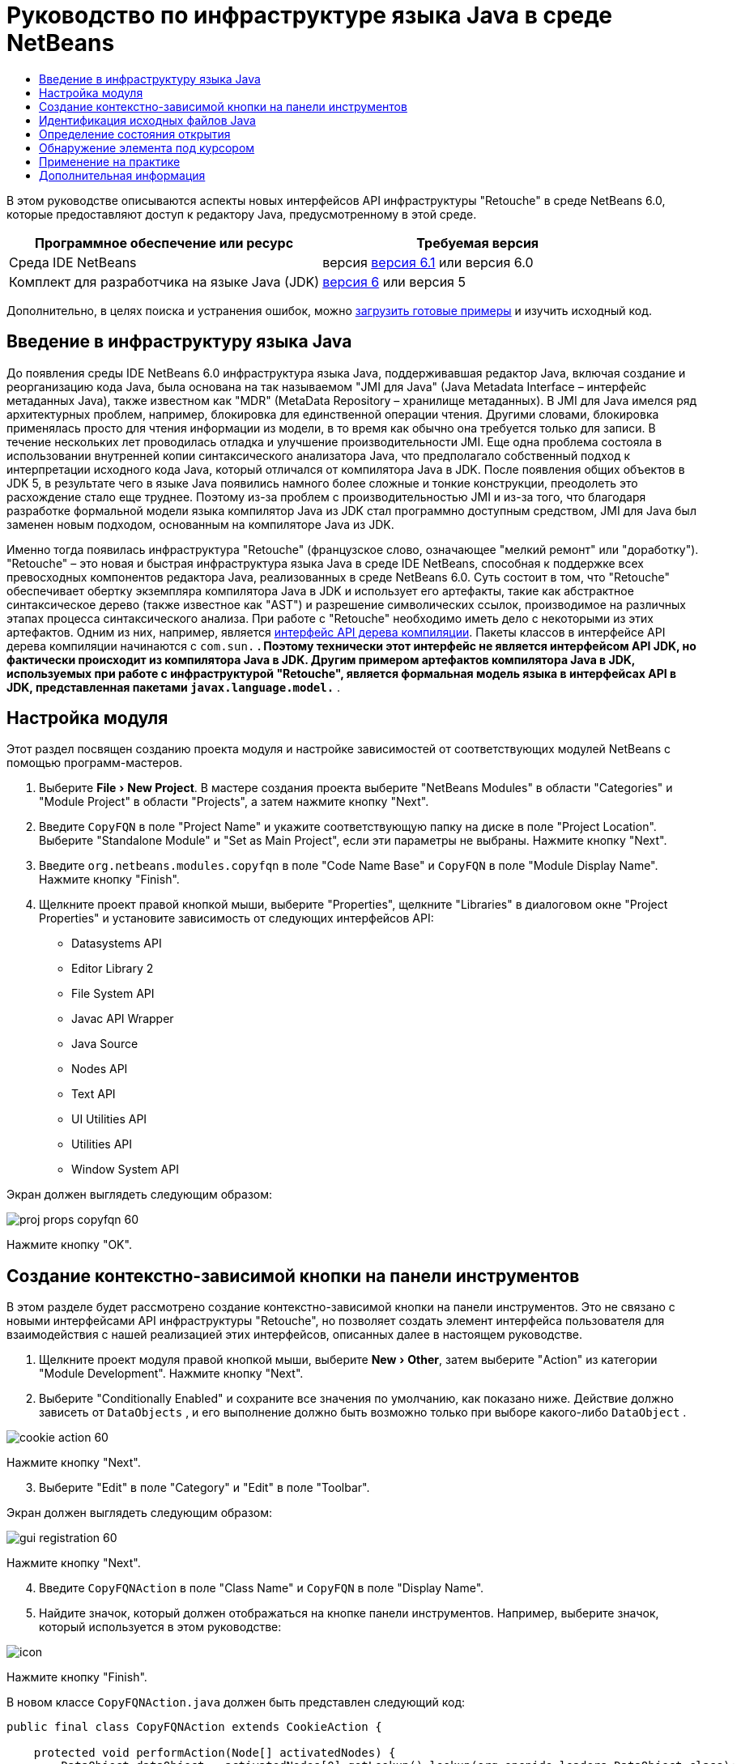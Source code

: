 // 
//     Licensed to the Apache Software Foundation (ASF) under one
//     or more contributor license agreements.  See the NOTICE file
//     distributed with this work for additional information
//     regarding copyright ownership.  The ASF licenses this file
//     to you under the Apache License, Version 2.0 (the
//     "License"); you may not use this file except in compliance
//     with the License.  You may obtain a copy of the License at
// 
//       http://www.apache.org/licenses/LICENSE-2.0
// 
//     Unless required by applicable law or agreed to in writing,
//     software distributed under the License is distributed on an
//     "AS IS" BASIS, WITHOUT WARRANTIES OR CONDITIONS OF ANY
//     KIND, either express or implied.  See the License for the
//     specific language governing permissions and limitations
//     under the License.
//

= Руководство по инфраструктуре языка Java в среде NetBeans
:jbake-type: platform-tutorial
:jbake-tags: tutorials 
:jbake-status: published
:syntax: true
:source-highlighter: pygments
:toc: left
:toc-title:
:icons: font
:experimental:
:description: Руководство по инфраструктуре языка Java в среде NetBeans - Apache NetBeans
:keywords: Apache NetBeans Platform, Platform Tutorials, Руководство по инфраструктуре языка Java в среде NetBeans

В этом руководстве описываются аспекты новых интерфейсов API инфраструктуры "Retouche" в среде NetBeans 6.0, которые предоставляют доступ к редактору Java, предусмотренному в этой среде.






|===
|Программное обеспечение или ресурс |Требуемая версия 

|Среда IDE NetBeans |версия  link:https://netbeans.apache.org/download/index.html[версия 6.1] или
версия 6.0 

|Комплект для разработчика на языке Java (JDK) | link:https://www.oracle.com/technetwork/java/javase/downloads/index.html[версия 6] или
версия 5 
|===

Дополнительно, в целях поиска и устранения ошибок, можно  link:http://plugins.netbeans.org/PluginPortal/faces/PluginDetailPage.jsp?pluginid=2753[загрузить готовые примеры] и изучить исходный код.


== Введение в инфраструктуру языка Java

До появления среды IDE NetBeans 6.0 инфраструктура языка Java, поддерживавшая редактор Java, включая создание и реорганизацию кода Java, была основана на так называемом "JMI для Java" (Java Metadata Interface – интерфейс метаданных Java), также известном как "MDR" (MetaData Repository – хранилище метаданных). В JMI для Java имелся ряд архитектурных проблем, например, блокировка для единственной операции чтения. Другими словами, блокировка применялась просто для чтения информации из модели, в то время как обычно она требуется только для записи. В течение нескольких лет проводилась отладка и улучшение производительности JMI. Еще одна проблема состояла в использовании внутренней копии синтаксического анализатора Java, что предполагало собственный подход к интерпретации исходного кода Java, который отличался от компилятора Java в JDK. После появления общих объектов в JDK 5, в результате чего в языке Java появились намного более сложные и тонкие конструкции, преодолеть это расхождение стало еще труднее. Поэтому из-за проблем с производительностью JMI и из-за того, что благодаря разработке формальной модели языка компилятор Java из JDK стал программно доступным средством, JMI для Java был заменен новым подходом, основанным на компиляторе Java из JDK.

Именно тогда появилась инфраструктура "Retouche" (французское слово, означающее "мелкий ремонт" или "доработку"). "Retouche" – это новая и быстрая инфраструктура языка Java в среде IDE NetBeans, способная к поддержке всех превосходных компонентов редактора Java, реализованных в среде NetBeans 6.0. Суть состоит в том, что "Retouche" обеспечивает обертку экземпляра компилятора Java в JDK и использует его артефакты, такие как абстрактное синтаксическое дерево (также известное как "AST") и разрешение символических ссылок, производимое на различных этапах процесса синтаксического анализа. При работе с "Retouche" необходимо иметь дело с некоторыми из этих артефактов. Одним из них, например, является  link:http://java.sun.com/javase/6/docs/jdk/api/javac/tree/index.html[интерфейс API дерева компиляции]. Пакеты классов в интерфейсе API дерева компиляции начинаются с  ``com.sun.*`` . Поэтому технически этот интерфейс не является интерфейсом API JDK, но фактически происходит из компилятора Java в JDK. Другим примером артефактов компилятора Java в JDK, используемых при работе с инфраструктурой "Retouche", является формальная модель языка в интерфейсах API в JDK, представленная пакетами  ``javax.language.model.*`` .


== Настройка модуля

Этот раздел посвящен созданию проекта модуля и настройке зависимостей от соответствующих модулей NetBeans с помощью программ-мастеров.


[start=1]
1. Выберите "File > New Project". В мастере создания проекта выберите "NetBeans Modules" в области "Categories" и "Module Project" в области "Projects", а затем нажмите кнопку "Next".

[start=2]
1. Введите  ``CopyFQN``  в поле "Project Name" и укажите соответствующую папку на диске в поле "Project Location". Выберите "Standalone Module" и "Set as Main Project", если эти параметры не выбраны. Нажмите кнопку "Next".

[start=3]
1. Введите  ``org.netbeans.modules.copyfqn``  в поле "Code Name Base" и  ``CopyFQN``  в поле "Module Display Name". Нажмите кнопку "Finish".

[start=4]
1. Щелкните проект правой кнопкой мыши, выберите "Properties", щелкните "Libraries" в диалоговом окне "Project Properties" и установите зависимость от следующих интерфейсов API:

* Datasystems API
* Editor Library 2
* File System API
* Javac API Wrapper
* Java Source
* Nodes API
* Text API
* UI Utilities API
* Utilities API
* Window System API

Экран должен выглядеть следующим образом:


image::images/proj-props-copyfqn-60.png[]

Нажмите кнопку "OK".


== Создание контекстно-зависимой кнопки на панели инструментов

В этом разделе будет рассмотрено создание контекстно-зависимой кнопки на панели инструментов. Это не связано с новыми интерфейсами API инфраструктуры "Retouche", но позволяет создать элемент интерфейса пользователя для взаимодействия с нашей реализацией этих интерфейсов, описанных далее в настоящем руководстве.


[start=1]
1. Щелкните проект модуля правой кнопкой мыши, выберите "New > Other", затем выберите "Action" из категории "Module Development". Нажмите кнопку "Next".

[start=2]
1. Выберите "Conditionally Enabled" и сохраните все значения по умолчанию, как показано ниже. Действие должно зависеть от  ``DataObjects`` , и его выполнение должно быть возможно только при выборе какого-либо  ``DataObject`` .


image::images/cookie-action-60.png[]

Нажмите кнопку "Next".


[start=3]
1. Выберите "Edit" в поле "Category" и "Edit" в поле "Toolbar".

Экран должен выглядеть следующим образом:


image::images/gui-registration-60.png[]

Нажмите кнопку "Next".


[start=4]
1. Введите  ``CopyFQNAction``  в поле "Class Name" и  ``CopyFQN``  в поле "Display Name".

[start=5]
1. Найдите значок, который должен отображаться на кнопке панели инструментов. Например, выберите значок, который используется в этом руководстве:


image::images/icon.png[]

Нажмите кнопку "Finish".

В новом классе  ``CopyFQNAction.java``  должен быть представлен следующий код:


[source,java]
----

public final class CopyFQNAction extends CookieAction {
    
    protected void performAction(Node[] activatedNodes) {
        DataObject dataObject = activatedNodes[0].getLookup().lookup(org.openide.loaders.DataObject.class);
        // Добавить: использование dataObject
    }
    
    protected int mode() {
        return CookieAction.MODE_EXACTLY_ONE;
    }
    
    public String getName() {
        return NbBundle.getMessage(CopyFQNAction.class, "CTL_CopyFQNAction");
    }
    
    protected Class[] cookieClasses() {
        return new Class[] {
            DataObject.class
        };
    }
    
    protected String iconResource() {
        return "org/netbeans/modules/copyfqn/icon.png";
    }
    
    public HelpCtx getHelpCtx() {
        return HelpCtx.DEFAULT_HELP;
    }
    
    protected boolean asynchronous() {
        return false;
    }
    
}
----

NOTE:  В оставшейся части этого руководства описывается метод  ``performAction()`` .

Было создано действие, зависящее от объектов данных. Теперь выясним, что это означает.


[start=6]
1. Щелкните модуль правой кнопкой мыши и выберите "Install".

После установки модуля на панели инструментов должна появиться новая кнопка.


[start=7]
1. Выберите узел в окне "Projects" и проверьте кнопку на панели инструментов. При выборе узла, соответствующего файлу или папке (в том числе пакет), кнопка активна, как показано ниже:


image::images/ctx-sensitive-on.png[]

Однако при выборе узла, соответствующего проекту, кнопка отключается, как показано ниже:


image::images/ctx-sensitive-off.png[]

В следующем разделе будут рассмотрены не только различия между узлами проекта и узлами файла/папки, но и различия между узлами файлов для классов Java и всеми остальными видами узлов файлов.


== Идентификация исходных файлов Java

В этом разделе рассматривается использование одного из новых интерфейсов API инфраструктуры "Retouche", называемого  link:https://bits.netbeans.org/dev/javadoc/org-netbeans-modules-java-source/overview-summary.html[Java Source]. Здесь используется класс  link:https://bits.netbeans.org/dev/javadocorg-netbeans-modules-java-source/org/netbeans/api/java/source/JavaSource.html[JavaSource], представляющий исходный файл Java. Возвращается экземпляр этого класса для объекта файла, связанного с объектом данных. Если возвращается пустое значение, объект файла не является исходным файлом Java. При нажатии кнопки после выбора файла в строке состояния отображается результат.


[start=1]
1. Заполните метод  ``performAction()``  путем добавления строк, выделенных ниже:

[source,java]
----

protected void performAction(Node[] activatedNodes) {
    DataObject dataObject = activatedNodes[0].getLookup().lookup(org.openide.loaders.DataObject.class);
    // Добавить: использование dataObject

    *FileObject fileObject = dataObject.getPrimaryFile();

link:https://bits.netbeans.org/dev/javadoc/org-netbeans-modules-java-source/org/netbeans/api/java/source/JavaSource.html[JavaSource] javaSource =  link:https://bits.netbeans.org/dev/javadocorg-netbeans-modules-java-source/org/netbeans/api/java/source/JavaSource.html#forFileObject(org.openide.filesystems.FileObject)[JavaSource.forFileObject(fileObject)];
    if (javaSource == null) {
        StatusDisplayer.getDefault().setStatusText("Not a Java file: " + fileObject.getPath());
    } else {
        StatusDisplayer.getDefault().setStatusText("Hurray! A Java file: " + fileObject.getPath());
    }*
}
----


[start=2]
1. Проверьте, что используются следующие операторы импорта:

[source,java]
----

import org.netbeans.api.java.source.JavaSource;
import org.openide.awt.StatusDisplayer;
import org.openide.filesystems.FileObject;
import org.openide.loaders.DataObject;
import org.openide.nodes.Node;
import org.openide.util.HelpCtx;
import org.openide.util.NbBundle;
import org.openide.util.actions.CookieAction;
----


[start=3]
1. Установите модуль еще раз.

[start=4]
1. Выберите узел файла и нажмите кнопку.

Обратите внимание, что сообщение "Hurray!" появляется только при выборе файла Java, как показано ниже:


image::images/message-java-file-60.png[]

Альтернативный подход заключается во _включении кнопки только при выборе файла Java_. Для этого необходимо переопределить метод  ``CookieAction.enable()``  следующим образом:


[source,java]
----

@Override
protected boolean enable(Node[] activatedNodes) {
    if (super.enable(activatedNodes)) {
        DataObject dataObject = activatedNodes[0].getLookup().lookup(org.openide.loaders.DataObject.class);
        FileObject fileObject = dataObject.getPrimaryFile();
        JavaSource javaSource = JavaSource.forFileObject(fileObject);
        if (javaSource == null) {
            return false;
        }
        return true;
    }
    return false;
}
----

Показанный выше метод отфильтровывает любой файл, _не_ являющийся файлом Java. В результате кнопка включается только тогда, когда текущий файл является файлом Java.


== Определение состояния открытия

В этом разделе мы обратимся к нашей первой явно вызываемой задаче в инфраструктуре "Retouche". Такая задача представлена методом  ``runUserActionTask``  класса JavaSource. Задача этого вида позволяет управлять этапами процесса синтаксического анализа и применяется при необходимости немедленной реакции на пользовательский ввод. Все действия задачи выполняются единым блоком. В данном случае необходимо, чтобы действие, представленное кнопкой на панели инструментов, немедленно сопровождалось появлением текста в строке состояния.


[start=1]
1. Замените сообщение "Hurray!" в методе  ``performAction()``  следующей строкой: link:http://bits.netbeans.org/dev/javadoc/org-netbeans-modules-java-source/org/netbeans/api/java/source/JavaSource.html#runUserActionTask(org.netbeans.api.java.source.Task,%20boolean)[javaSource.runUserActionTask]

[source,java]
----

(new  link:http://bits.netbeans.org/dev/javadoc/org-netbeans-modules-java-source/org/netbeans/api/java/source/Task.html[Task]< link:https://bits.netbeans.org/dev/javadoc/org-netbeans-modules-java-source/org/netbeans/api/java/source/CompilationController.html[CompilationController]>());
----

Теперь в левом столбце редактора должен появиться значок лампочки, показанный ниже:


image::images/runuserasactiontask-60.png[]


[start=2]
1. Щелкните значок лампочки. В качестве альтернативы можно установить курсор на строку и нажать Alt-Enter. Теперь позволим среде IDE реализовать метод.

[start=3]
1. Незначительно измените метод путем добавления в его конец логической переменной  ``true`` . Среда IDE перенесет фрагмент в блок try/catch. Конечный результат должен выглядеть следующим образом:

[source,java]
----

protected void performAction(Node[] activatedNodes) {
    DataObject dataObject = activatedNodes[0].getLookup().lookup(org.openide.loaders.DataObject.class);
    // Добавить: использование dataObject

    FileObject fileObject = dataObject.getPrimaryFile();

    JavaSource javaSource = JavaSource.forFileObject(fileObject);
    if (javaSource == null) {
        StatusDisplayer.getDefault().setStatusText("Not a Java file: " + fileObject.getPath());
     } else {
     
            *try {
                javaSource.runUserActionTask(new Task<CompilationController>() {

                    public void run(CompilationController arg0) throws Exception {
                        throw new UnsupportedOperationException("Not supported yet.");
                    }
                }, true);
            } catch (IOException ex) {
                Exceptions.printStackTrace(ex);
            }*
            
     }

}
----


[start=4]
1. Реализуйте метод  ``run()``  следующим образом:

[source,java]
----

public void run(CompilationController compilationController) throws Exception {
     
link:https://bits.netbeans.org/dev/javadoc/org-netbeans-modules-java-source/org/netbeans/api/java/source/CompilationController.html#toPhase(org.netbeans.api.java.source.JavaSource.Phase)[compilationController.toPhase(Phase.ELEMENTS_RESOLVED)];
      
link:https://docs.oracle.com/javase/1.5.0/docs/api/javax/swing/text/Document.html[Document] document =  link:https://bits.netbeans.org/dev/javadoc/org-netbeans-modules-java-source/org/netbeans/api/java/source/CompilationController.html#getDocument()[compilationController.getDocument()];
      if (document != null) {
         StatusDisplayer.getDefault().setStatusText("Hurray, the Java file is open!");
      } else {
         StatusDisplayer.getDefault().setStatusText("The Java file is closed!");
      }
      
}
----


[start=5]
1. Проверьте, что используются следующие операторы импорта:

[source,java]
----

import java.io.IOException;
import javax.swing.text.Document;
import org.netbeans.api.java.source.CompilationController;
import org.netbeans.api.java.source.JavaSource;
import org.netbeans.api.java.source.JavaSource.Phase;
import org.netbeans.api.java.source.Task;
import org.openide.awt.StatusDisplayer;
import org.openide.filesystems.FileObject;
import org.openide.loaders.DataObject;
import org.openide.nodes.Node;
import org.openide.util.Exceptions;
import org.openide.util.HelpCtx;
import org.openide.util.NbBundle;
import org.openide.util.actions.CookieAction;
----


[start=6]
1. Установите модуль еще раз.

[start=7]
1. Выберите узел файла и нажмите кнопку.

Обратите внимание, что сообщение "Hurray!" появляется только при выборе файла Java, открытого в редакторе Java (см. ниже):


image::images/message-java-file-open-60.png[]


== Обнаружение элемента под курсором

В этом разделе, зная, что мы имеем дело с открытым файлом Java, можно приступить к обнаружению типа элемента, находящегося под курсором в любой определенный период времени.


[start=1]
1. Начните с объявления зависимости от интерфейсов API ввода/вывода, чтобы результаты выводились в окне "Output".

[start=2]
1. Замените сообщение "Hurray!" в методе  ``run()``  выделенными строками, как показано ниже:

[source,java]
----

public void run(CompilationController compilationController) throws Exception {
    
    compilationController.toPhase(Phase.ELEMENTS_RESOLVED);
    Document document = compilationController.getDocument();
    
    if (document != null) {
        *new MemberVisitor(compilationController).scan(compilationController.getCompilationUnit(), null);*
    } else {
        StatusDisplayer.getDefault().setStatusText("The Java file is closed!");
    }
    
}
----


[start=3]
1. Здесь представлен класс  ``MemberVisitor`` , определенный как внутренний класс класса  ``CopyFQNAction`` :

[source,java]
----

private static class MemberVisitor extends TreePathScanner<Void, Void> {

    private CompilationInfo info;

    public MemberVisitor(CompilationInfo info) {
        this.info = info;
    }

    @Override
    public Void visitClass(ClassTree t, Void v) {
        Element el = info.getTrees().getElement(getCurrentPath());
        if (el == null) {
            StatusDisplayer.getDefault().setStatusText("Cannot resolve class!");
        } else {
            TypeElement te = (TypeElement) el;
            List enclosedElements = te.getEnclosedElements();
            InputOutput io = IOProvider.getDefault().getIO("Analysis of "  
                        + info.getFileObject().getName(), true);
            for (int i = 0; i < enclosedElements.size(); i++) {
            Element enclosedElement = (Element) enclosedElements.get(i);
                if (enclosedElement.getKind() == ElementKind.CONSTRUCTOR) {
                    io.getOut().println("Constructor: " 
                        + enclosedElement.getSimpleName());
                } else if (enclosedElement.getKind() == ElementKind.METHOD) {
                    io.getOut().println("Method: " 
                        + enclosedElement.getSimpleName());
                } else if (enclosedElement.getKind() == ElementKind.FIELD) {
                    io.getOut().println("Field: " 
                        + enclosedElement.getSimpleName());
                } else {
                    io.getOut().println("Other: " 
                        + enclosedElement.getSimpleName());
                }
            }
            io.getOut().close();
        }
        return null;
    }

}
----


[start=4]
1. Установите модуль еще раз и откройте класс Java. Затем нажмите кнопку и обратите внимание на то, что конструкторы, методы и поля отображаются в окне "Output", как показано ниже:


image::images/output-window-60.png[]


[start=5]
1. Затем вместо того, чтобы выводить все элементы в окне "Output", выведем в это окно только тот элемент, на котором установлен курсор. Просто замените метод  ``visitClass``  выделенным кодом, показанным ниже:

[source,java]
----

private static class MemberVisitor extends TreePathScanner<Void, Void> {

    private CompilationInfo info;

    public MemberVisitor(CompilationInfo info) {
        this.info = info;
    }

    *@Override
    public Void visitClass(ClassTree t, Void v) {
        try {
            JTextComponent editor = EditorRegistry.lastFocusedComponent();
            if (editor.getDocument() == info.getDocument()) {
                int dot = editor.getCaret().getDot();
                TreePath tp = info.getTreeUtilities().pathFor(dot);
                Element el = info.getTrees().getElement(tp);
                if (el == null) {
                    StatusDisplayer.getDefault().setStatusText("Cannot resolve class!");
                } else {
                    InputOutput io = IOProvider.getDefault().getIO("Analysis of " 
                            + info.getFileObject().getName(), true);
                    if (el.getKind() == ElementKind.CONSTRUCTOR) {
                        io.getOut().println("Hurray, this is a constructor: " 
                            + el.getSimpleName());
                    } else if (el.getKind() == ElementKind.METHOD) {
                        io.getOut().println("Hurray, this is a method: " 
                            + el.getSimpleName());
                    } else if (el.getKind() == ElementKind.FIELD) {
                        io.getOut().println("Hurray, this is a field: " 
                            + el.getSimpleName());
                    } else {
                        io.getOut().println("Hurray, this is something else: " 
                            + el.getSimpleName());
                    }
                    io.getOut().close();
                }
            }
        } catch (IOException ex) {
            Exceptions.printStackTrace(ex);
        }
        return null;
    }*

}
----


[start=6]
1. Установите модуль.

[start=7]
1. Установите курсор в любом месте кода Java и нажмите кнопку. В окне "Output" появится информация о коде под курсором (если применимо). Например, при нажатии кнопки после помещения курсора на метод, как показано ниже, в окне "Output" сообщается, что курсор установлен на данном методе:


image::images/message-constructor-60.png[]


[start=8]
1. Однако в это окно можно вывести гораздо больше информации, чем название элемента под курсором. В методе  ``visitClass``  замените выделенные полужирным строки, показанные ниже:

[source,java]
----

@Override
public Void visitClass(ClassTree t, Void v) {
    try {
        JTextComponent editor = EditorRegistry.lastFocusedComponent();
        if (editor.getDocument() == info.getDocument()) {
            int dot = editor.getCaret().getDot();
            TreePath tp = info.getTreeUtilities().pathFor(dot);
            Element el = info.getTrees().getElement(tp);
            if (el == null) {
                StatusDisplayer.getDefault().setStatusText("Cannot resolve class!");
            } else {
                InputOutput io = IOProvider.getDefault().getIO("Analysis of " 
                    + info.getFileObject().getName(), true);
                *String te = null;
                if (el.getKind() == ElementKind.CONSTRUCTOR) {
                    te = ((TypeElement) ((ExecutableElement) el).getEnclosingElement()).getQualifiedName().toString();
                    io.getOut().println("Hurray, this is a constructor's qualified name: " + te);
                } else if (el.getKind() == ElementKind.METHOD) {
                    te = ((ExecutableElement) el).getReturnType().toString();
                    io.getOut().println("Hurray, this is a method's return type: " + te);
                } else if (el.getKind() == ElementKind.FIELD) {
                    te = ((VariableElement) el).asType().toString();
                    io.getOut().println("Hurray, this is a field's type: " + te);
                }* else {
                    io.getOut().println("Hurray, this is something else: " 
                        + el.getSimpleName());
                }
                io.getOut().close();
            }
        }
    } catch (IOException ex) {
        Exceptions.printStackTrace(ex);
    }
    return null;
}
----


[start=9]
1. Установите модуль еще раз. На этот раз после нажатия кнопки при условии, что курсор находится на конструкторе, методе или поле, в окне "Output" отображается более подробная информация об этом элементе.

На данном этапе можно определить, является ли текущий файл файлом Java, открыт ли документ и к какому типу относится элемент под курсором. Как можно использовать эту информацию? В следующем разделе представлен простой сценарий, при работе с которым приобретенное знание окажется полезным.


== Применение на практике

В этом разделе описано определение содержимого буфера обмена, представленного  ``java.awt.datatransfer.Clipboard`` , в соответствии с элементом под курсором. При нажатии кнопки элемент под курсором помещается в буфер обмена, после чего его можно переместить в другое место кода.


[start=1]
1. Сначала необходимо объявить буфер обмена и определить конструктор:

[source,java]
----

private Clipboard clipboard;

public CopyFQNAction() {
    clipboard = Lookup.getDefault().lookup(ExClipboard.class);
    if (clipboard == null) {
        clipboard = Toolkit.getDefaultToolkit().getSystemClipboard();
    }
}
----


[start=2]
1. Затем замените каждую строку "Hurray!" в коде строкой, передающей элемент в качестве строки методу, который будет определен на следующем этапе. Дадим методу имя  ``setClipboardContents`` . Затем, например, замените первую строку "Hurray!" на следующую:

[source,java]
----

setClipboardContents(te);
----

Выполните аналогичные операции для других строк "Hurray!", убедившись в том, что в метод была передана корректная строка.

NOTE:  Поскольку метод  ``setClipboardContents``  еще не определен, каждая из добавляемых на этом этапе строк подчеркивается красным цветом. На следующем этапе мы добавим новый метод.


[start=3]
1. Добавьте следующий код (вплоть до конца класса). Этот метод получает строку и помещает ее в буфер обмена:

[source,java]
----

private void setClipboardContents(String content) {
    if (clipboard != null) {
        if (content == null) {
            StatusDisplayer.getDefault().setStatusText("");
            clipboard.setContents(null, null);
        } else {
            StatusDisplayer.getDefault().setStatusText("Clipboard: " + content);
            clipboard.setContents(new StringSelection(content), null);
        }
    }
}
----

link:http://netbeans.apache.org/community/mailing-lists.html[Мы ждем ваших отзывов]


== Дополнительная информация

Для получения дополнительной информации о создании и разработке модуля NetBeans см. следующие материалы:

*  link:http://wiki.netbeans.org/Java_DevelopersGuide[Руководство разработчика Java]
*  link:http://wiki.netbeans.org/RetoucheDeveloperFAQ[Часто задаваемые вопросы по разработке в инфраструктуре "Retouche" ]
*  link:https://netbeans.apache.org/kb/docs/platform.html[Другие связанные руководства]
*  link:https://bits.netbeans.org/dev/javadoc/[Документация Javadoc по интерфейсам API в среде NetBeans]

